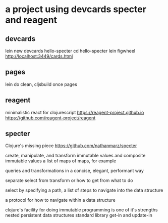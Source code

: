 * a project using devcards specter and reagent
** devcards
   lein new devcards hello-specter
   cd hello-specter
   lein figwheel
   http://localhost:3449/cards.html

** pages
   lein do clean, cljsbuild once pages

** reagent
   minimalistic react for clojurescript
   https://reagent-project.github.io
   https://github.com/reagent-project/reagent

** specter
   Clojure's missing piece
   https://github.com/nathanmarz/specter

   create, manipulate, and transform
   immutable values and composite immutable values
   a list of maps of maps, for example

   queries and transformations
   in a concise, elegant, performant way

   separate
   select from transform or how to get from what to do

   select by specifying a path,
   a list of steps to navigate into the data structure

   a protocol for how to navigate within a data structure

   clojure's facility for doing immutable programming is one of it's strengths
   nested persistent data structures
   standard library
   get-in and update-in
